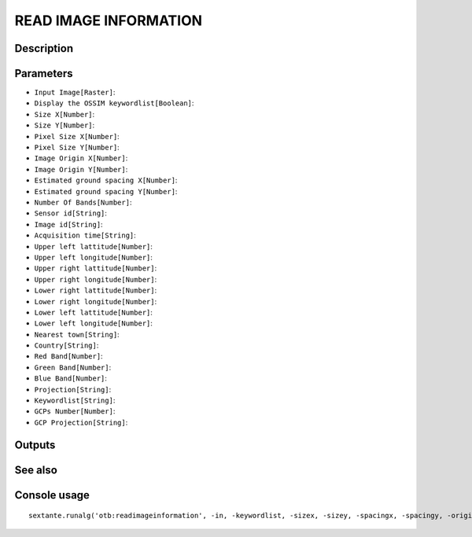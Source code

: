 READ IMAGE INFORMATION
======================

Description
-----------

Parameters
----------

- ``Input Image[Raster]``:
- ``Display the OSSIM keywordlist[Boolean]``:
- ``Size X[Number]``:
- ``Size Y[Number]``:
- ``Pixel Size X[Number]``:
- ``Pixel Size Y[Number]``:
- ``Image Origin X[Number]``:
- ``Image Origin Y[Number]``:
- ``Estimated ground spacing X[Number]``:
- ``Estimated ground spacing Y[Number]``:
- ``Number Of Bands[Number]``:
- ``Sensor id[String]``:
- ``Image id[String]``:
- ``Acquisition time[String]``:
- ``Upper left lattitude[Number]``:
- ``Upper left longitude[Number]``:
- ``Upper right lattitude[Number]``:
- ``Upper right longitude[Number]``:
- ``Lower right lattitude[Number]``:
- ``Lower right longitude[Number]``:
- ``Lower left lattitude[Number]``:
- ``Lower left longitude[Number]``:
- ``Nearest town[String]``:
- ``Country[String]``:
- ``Red Band[Number]``:
- ``Green Band[Number]``:
- ``Blue Band[Number]``:
- ``Projection[String]``:
- ``Keywordlist[String]``:
- ``GCPs Number[Number]``:
- ``GCP Projection[String]``:

Outputs
-------


See also
---------


Console usage
-------------


::

	sextante.runalg('otb:readimageinformation', -in, -keywordlist, -sizex, -sizey, -spacingx, -spacingy, -originx, -originy, -estimatedgroundspacingx, -estimatedgroundspacingy, -numberbands, -sensor, -id, -time, -ullat, -ullon, -urlat, -urlon, -lrlat, -lrlon, -lllat, -lllon, -town, -country, -rgb.r, -rgb.g, -rgb.b, -projectionref, -keyword, -gcp.count, -gcp.proj)
